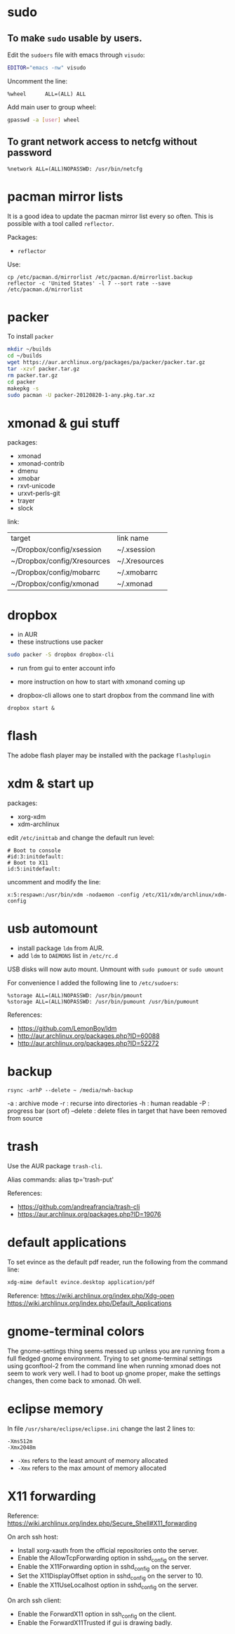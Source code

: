 * sudo

** To make =sudo= usable by users.

Edit the =sudoers= file with emacs through =visudo=:
#+begin_src sh
EDITOR="emacs -nw" visudo
#+end_src

Uncomment the line:
#+begin_example
%wheel      ALL=(ALL) ALL
#+end_example

Add main user to group wheel:
#+begin_src sh
gpasswd -a [user] wheel
#+end_src

** To grant network access to netcfg without password

#+begin_example
%network ALL=(ALL)NOPASSWD: /usr/bin/netcfg
#+end_example

* pacman mirror lists

It is a good idea to update the pacman mirror list every so often.  This is
possible with a tool called =reflector=.

Packages:
- =reflector=

Use:
#+begin_example
cp /etc/pacman.d/mirrorlist /etc/pacman.d/mirrorlist.backup
reflector -c 'United States' -l 7 --sort rate --save /etc/pacman.d/mirrorlist
#+end_example

* packer

To install =packer=

#+begin_src sh
mkdir ~/builds
cd ~/builds
wget https://aur.archlinux.org/packages/pa/packer/packer.tar.gz
tar -xzvf packer.tar.gz
rm packer.tar.gz
cd packer
makepkg -s
sudo pacman -U packer-20120820-1-any.pkg.tar.xz
#+end_src

* xmonad & gui stuff

packages:
- xmonad
- xmonad-contrib
- dmenu
- xmobar
- rxvt-unicode
- urxvt-perls-git
- trayer
- slock

link:
| target                      | link name     |
| ~/Dropbox/config/xsession   | ~/.xsession   |
| ~/Dropbox/config/Xresources | ~/.Xresources |
| ~/Dropbox/config/mobarrc    | ~/.xmobarrc   |
| ~/Dropbox/config/xmonad     | ~/.xmonad     |

* dropbox

- in AUR
- these instructions use packer

#+begin_src sh
sudo packer -S dropbox dropbox-cli
#+end_src

- run from gui to enter account info
- more instruction on how to start with xmonand coming up

- dropbox-cli allows one to start dropbox from the command line with 
#+begin_src 
dropbox start &
#+end_src

* flash

The adobe flash player may be installed with the package =flashplugin=

* xdm & start up

packages:
- xorg-xdm
- xdm-archlinux

edit =/etc/inittab= and change the default run level:
#+begin_example
# Boot to console
#id:3:initdefault:
# Boot to X11
id:5:initdefault:
#+end_example

uncomment and modify the line:
#+begin_example
x:5:respawn:/usr/bin/xdm -nodaemon -config /etc/X11/xdm/archlinux/xdm-config
#+end_example
  
* usb automount

- install package =ldm= from AUR.
- add =ldm= to =DAEMONS= list in =/etc/rc.d=

USB disks will now auto mount.  Unmount with =sudo pumount= or =sudo umount=

For convenience I added the following line to =/etc/sudoers=:

#+begin_example
%storage ALL=(ALL)NOPASSWD: /usr/bin/pmount
%storage ALL=(ALL)NOPASSWD: /usr/bin/pumount /usr/bin/pumount
#+end_example

References:
- https://github.com/LemonBoy/ldm
- http://aur.archlinux.org/packages.php?ID=60088
- http://aur.archlinux.org/packages.php?ID=52272
* backup

#+BEGIN_EXAMPLE
rsync -arhP --delete ~ /media/nwh-backup
#+END_EXAMPLE

-a : archive mode
-r : recurse into directories
-h : human readable
-P : progress bar (sort of)
--delete : delete files in target that have been removed from source

* trash

Use the AUR package =trash-cli=.

Alias commands:
  alias tp='trash-put'

References:
- https://github.com/andreafrancia/trash-cli
- https://aur.archlinux.org/packages.php?ID=19076
* default applications

To set evince as the default pdf reader, run the following from the command line:

#+BEGIN_SRC sh
xdg-mime default evince.desktop application/pdf
#+END_SRC

Reference:
https://wiki.archlinux.org/index.php/Xdg-open
https://wiki.archlinux.org/index.php/Default_Applications

* gnome-terminal colors

The gnome-settings thing seems messed up unless you are running from a full
fledged gnome environment.  Trying to set gnome-terminal settings using
gconftool-2 from the command line when running xmonad does not seem to work
very well.  I had to boot up gnome proper, make the settings changes, then
come back to xmonad.  Oh well.

* eclipse memory

In file =/usr/share/eclipse/eclipse.ini= change the last 2 lines to:
#+BEGIN_EXAMPLE
-Xms512m
-Xmx2048m
#+END_EXAMPLE

- =-Xms= refers to the least amount of memory allocated
- =-Xmx= refers to the max amount of memory allocated

* X11 forwarding

Reference:
  https://wiki.archlinux.org/index.php/Secure_Shell#X11_forwarding

On arch ssh host:
- Install xorg-xauth from the official repositories onto the server.
- Enable the AllowTcpForwarding option in sshd_config on the server.
- Enable the X11Forwarding option in sshd_config on the server.
- Set the X11DisplayOffset option in sshd_config on the server to 10.
- Enable the X11UseLocalhost option in sshd_config on the server. 

On arch ssh client:
- Enable the ForwardX11 option in ssh_config on the client.
- Enable the ForwardX11Trusted if gui is drawing badly. 
